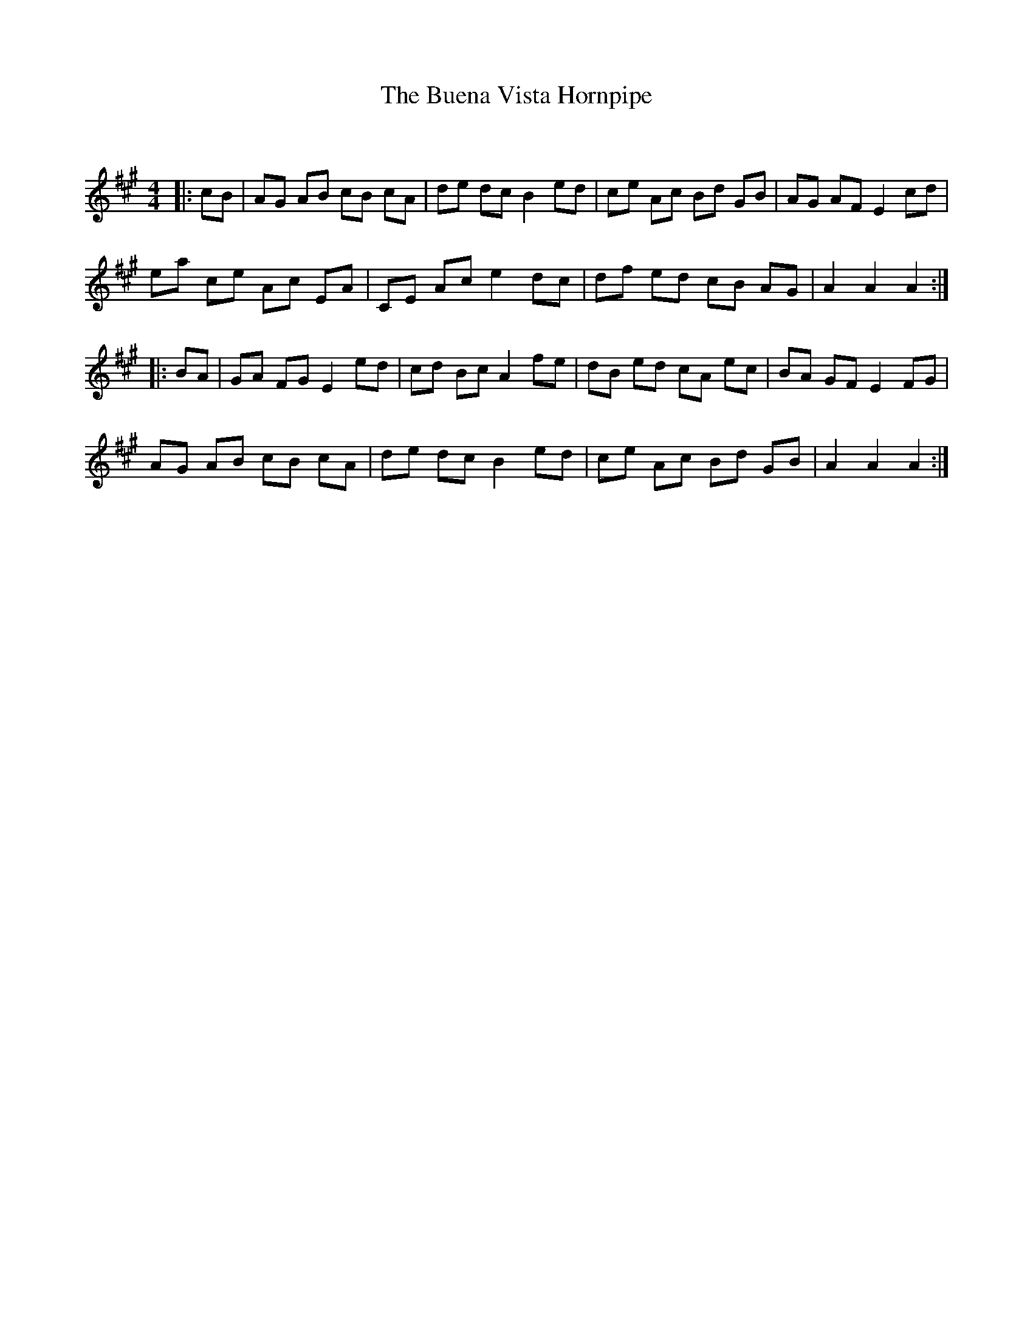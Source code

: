 X:1
T: The Buena Vista Hornpipe
C:
R:Reel
Q: 232
K:A
M:4/4
L:1/8
|:cB|AG AB cB cA|de dc B2 ed|ce Ac Bd GB|AG AF E2cd|
ea ce Ac EA|CE Ac e2 dc|df ed cB AG|A2 A2 A2:|
|:BA|GA FG E2 ed|cd Bc A2 fe|dB ed cA ec|BA GF E2 FG|
AG AB cB cA|de dc B2 ed|ce Ac Bd GB|A2 A2 A2:|
